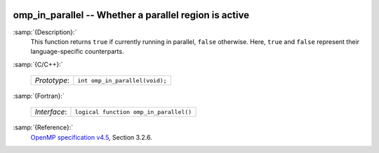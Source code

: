   .. _omp_in_parallel:

omp_in_parallel -- Whether a parallel region is active
******************************************************

:samp:`{Description}:`
  This function returns ``true`` if currently running in parallel,
  ``false`` otherwise.  Here, ``true`` and ``false`` represent
  their language-specific counterparts.

:samp:`{C/C++}:`

  ============  ==============================
  *Prototype*:  ``int omp_in_parallel(void);``
  ============  ==============================

:samp:`{Fortran}:`

  ============  ======================================
  *Interface*:  ``logical function omp_in_parallel()``
  ============  ======================================

:samp:`{Reference}:`
  `OpenMP specification v4.5 <https://www.openmp.org>`_, Section 3.2.6.

